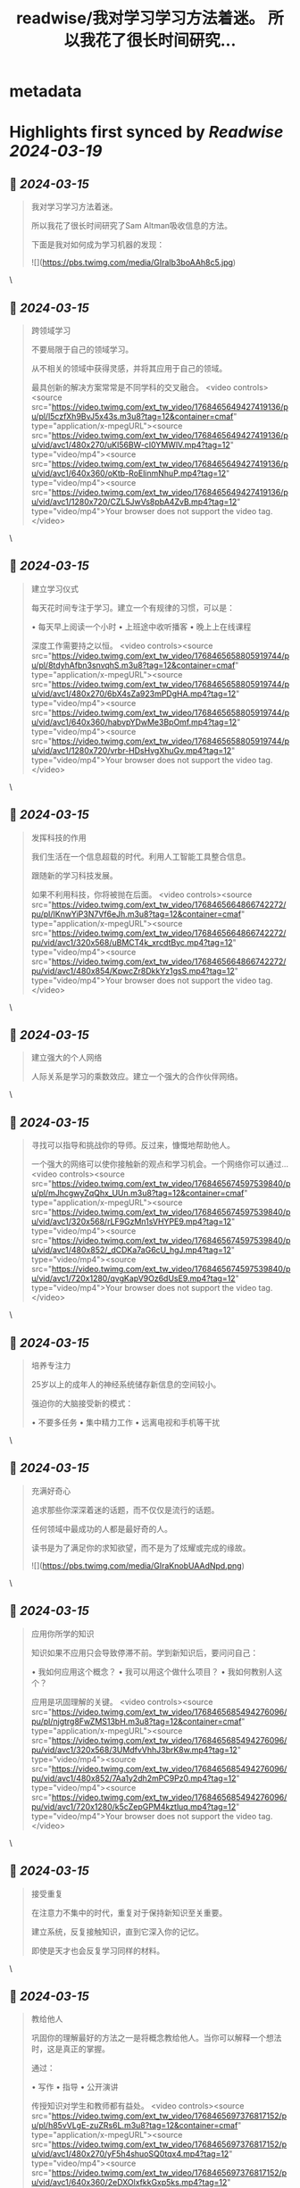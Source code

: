:PROPERTIES:
:title: readwise/我对学习学习方法着迷。 所以我花了很长时间研究...
:END:


* metadata
:PROPERTIES:
:author: [[wanerfu on Twitter]]
:full-title: "我对学习学习方法着迷。 所以我花了很长时间研究..."
:category: [[tweets]]
:url: https://twitter.com/wanerfu/status/1768465753995665750
:image-url: https://pbs.twimg.com/profile_images/1695073712612016128/xjiHduPl.jpg
:END:

* Highlights first synced by [[Readwise]] [[2024-03-19]]
** 📌 [[2024-03-15]]
#+BEGIN_QUOTE
我对学习学习方法着迷。

所以我花了很长时间研究了Sam Altman吸收信息的方法。

下面是我对如何成为学习机器的发现： 

![](https://pbs.twimg.com/media/GIraIb3boAAh8c5.jpg) 
#+END_QUOTE\
** 📌 [[2024-03-15]]
#+BEGIN_QUOTE
跨领域学习

不要局限于自己的领域学习。

从不相关的领域中获得灵感，并将其应用于自己的领域。

最具创新的解决方案常常是不同学科的交叉融合。 <video controls><source src="https://video.twimg.com/ext_tw_video/1768465649427419136/pu/pl/l5czfXh9BvJ5x43s.m3u8?tag=12&container=cmaf" type="application/x-mpegURL"><source src="https://video.twimg.com/ext_tw_video/1768465649427419136/pu/vid/avc1/480x270/uKl56BW-cI0YMWlV.mp4?tag=12" type="video/mp4"><source src="https://video.twimg.com/ext_tw_video/1768465649427419136/pu/vid/avc1/640x360/oKtb-RoElinmNhuP.mp4?tag=12" type="video/mp4"><source src="https://video.twimg.com/ext_tw_video/1768465649427419136/pu/vid/avc1/1280x720/CZL5JwVs8pbA4ZvB.mp4?tag=12" type="video/mp4">Your browser does not support the video tag.</video> 
#+END_QUOTE\
** 📌 [[2024-03-15]]
#+BEGIN_QUOTE
建立学习仪式

每天花时间专注于学习。建立一个有规律的习惯，可以是：

• 每天早上阅读一个小时
• 上班途中收听播客
• 晚上上在线课程

深度工作需要持之以恒。 <video controls><source src="https://video.twimg.com/ext_tw_video/1768465658805919744/pu/pl/8tdyhAfbn3snvqhS.m3u8?tag=12&container=cmaf" type="application/x-mpegURL"><source src="https://video.twimg.com/ext_tw_video/1768465658805919744/pu/vid/avc1/480x270/6bX4sZa923mPDgHA.mp4?tag=12" type="video/mp4"><source src="https://video.twimg.com/ext_tw_video/1768465658805919744/pu/vid/avc1/640x360/habvpYDwMe3BpOmf.mp4?tag=12" type="video/mp4"><source src="https://video.twimg.com/ext_tw_video/1768465658805919744/pu/vid/avc1/1280x720/vrbr-HDsHvgXhuGv.mp4?tag=12" type="video/mp4">Your browser does not support the video tag.</video> 
#+END_QUOTE\
** 📌 [[2024-03-15]]
#+BEGIN_QUOTE
发挥科技的作用

我们生活在一个信息超载的时代。利用人工智能工具整合信息。

跟随新的学习科技发展。

如果不利用科技，你将被抛在后面。 <video controls><source src="https://video.twimg.com/ext_tw_video/1768465664866742272/pu/pl/IKnwYiP3N7Vf6eJh.m3u8?tag=12&container=cmaf" type="application/x-mpegURL"><source src="https://video.twimg.com/ext_tw_video/1768465664866742272/pu/vid/avc1/320x568/uBMCT4k_xrcdtByc.mp4?tag=12" type="video/mp4"><source src="https://video.twimg.com/ext_tw_video/1768465664866742272/pu/vid/avc1/480x854/KpwcZr8DkkYz1gsS.mp4?tag=12" type="video/mp4">Your browser does not support the video tag.</video> 
#+END_QUOTE\
** 📌 [[2024-03-15]]
#+BEGIN_QUOTE
建立强大的个人网络

人际关系是学习的乘数效应。建立一个强大的合作伙伴网络。 
#+END_QUOTE\
** 📌 [[2024-03-15]]
#+BEGIN_QUOTE
寻找可以指导和挑战你的导师。反过来，慷慨地帮助他人。

一个强大的网络可以使你接触新的观点和学习机会。一个网络你可以通过... <video controls><source src="https://video.twimg.com/ext_tw_video/1768465674597539840/pu/pl/mJhcgwyZqQhx_UUn.m3u8?tag=12&container=cmaf" type="application/x-mpegURL"><source src="https://video.twimg.com/ext_tw_video/1768465674597539840/pu/vid/avc1/320x568/rLF9GzMn1sVHYPE9.mp4?tag=12" type="video/mp4"><source src="https://video.twimg.com/ext_tw_video/1768465674597539840/pu/vid/avc1/480x852/_dCDKa7aG6cU_hgJ.mp4?tag=12" type="video/mp4"><source src="https://video.twimg.com/ext_tw_video/1768465674597539840/pu/vid/avc1/720x1280/qvgKapV9Oz6dUsE9.mp4?tag=12" type="video/mp4">Your browser does not support the video tag.</video> 
#+END_QUOTE\
** 📌 [[2024-03-15]]
#+BEGIN_QUOTE
培养专注力

25岁以上的成年人的神经系统储存新信息的空间较小。

强迫你的大脑接受新的模式：

• 不要多任务
• 集中精力工作
• 远离电视和手机等干扰 
#+END_QUOTE\
** 📌 [[2024-03-15]]
#+BEGIN_QUOTE
充满好奇心

追求那些你深深着迷的话题，而不仅仅是流行的话题。

任何领域中最成功的人都是最好奇的人。

读书是为了满足你的求知欲望，而不是为了炫耀或完成的缘故。 

![](https://pbs.twimg.com/media/GIraKnobUAAdNpd.png) 
#+END_QUOTE\
** 📌 [[2024-03-15]]
#+BEGIN_QUOTE
应用你所学的知识

知识如果不应用只会导致停滞不前。学到新知识后，要问问自己：

• 我如何应用这个概念？
• 我可以用这个做什么项目？
• 我如何教别人这个？

应用是巩固理解的关键。 <video controls><source src="https://video.twimg.com/ext_tw_video/1768465685494276096/pu/pl/njgtrg8FwZMS13bH.m3u8?tag=12&container=cmaf" type="application/x-mpegURL"><source src="https://video.twimg.com/ext_tw_video/1768465685494276096/pu/vid/avc1/320x568/3UMdfvVhhJ3brK8w.mp4?tag=12" type="video/mp4"><source src="https://video.twimg.com/ext_tw_video/1768465685494276096/pu/vid/avc1/480x852/7Aa1y2dh2mPC9Pz0.mp4?tag=12" type="video/mp4"><source src="https://video.twimg.com/ext_tw_video/1768465685494276096/pu/vid/avc1/720x1280/k5cZepGPM4kztluq.mp4?tag=12" type="video/mp4">Your browser does not support the video tag.</video> 
#+END_QUOTE\
** 📌 [[2024-03-15]]
#+BEGIN_QUOTE
接受重复

在注意力不集中的时代，重复对于保持新知识至关重要。

建立系统，反复接触知识，直到它深入你的记忆。

即使是天才也会反复学习同样的材料。 
#+END_QUOTE\
** 📌 [[2024-03-15]]
#+BEGIN_QUOTE
教给他人

巩固你的理解最好的方法之一是将概念教给他人。当你可以解释一个想法时，这是真正的掌握。

通过：

• 写作
• 指导
• 公开演讲

传授知识对学生和教师都有益处。 <video controls><source src="https://video.twimg.com/ext_tw_video/1768465697376817152/pu/pl/h85vVLgE-zuZRs6L.m3u8?tag=12&container=cmaf" type="application/x-mpegURL"><source src="https://video.twimg.com/ext_tw_video/1768465697376817152/pu/vid/avc1/480x270/yF5h4shuoSQ0tqx4.mp4?tag=12" type="video/mp4"><source src="https://video.twimg.com/ext_tw_video/1768465697376817152/pu/vid/avc1/640x360/2eDXOlxfkkGxp5ks.mp4?tag=12" type="video/mp4"><source src="https://video.twimg.com/ext_tw_video/1768465697376817152/pu/vid/avc1/1280x720/AfbZj9OiJdJYIkp_.mp4?tag=12" type="video/mp4">Your browser does not support the video tag.</video> 
#+END_QUOTE\
** 📌 [[2024-03-15]]
#+BEGIN_QUOTE
学习销售

Altman称销售是“最重要的技能”。学会说服和沟通是至关重要的。

掌握传达自己想法的艺术。学会激励和激发他人。

销售对于创业者、员工和学者都是必不可少的。 
#+END_QUOTE\
** 📌 [[2024-03-15]]
#+BEGIN_QUOTE
敢于显得愚蠢

对于很多人来说，害怕显得愚蠢是他们学习的绊脚石。

拥抱初学者的心态。提出天真的问题。承认自己不懂的事情。

为了学习的好处，放下自己的自尊是微不足道的代价。 <video controls><source src="https://video.twimg.com/ext_tw_video/1768465709292773376/pu/pl/hgFgygtZ436e5Be6.m3u8?tag=12&container=cmaf" type="application/x-mpegURL"><source src="https://video.twimg.com/ext_tw_video/1768465709292773376/pu/vid/avc1/480x270/hNqGQNWgDGB6sEuy.mp4?tag=12" type="video/mp4"><source src="https://video.twimg.com/ext_tw_video/1768465709292773376/pu/vid/avc1/640x360/jzBJJ3IYiH0XOYXD.mp4?tag=12" type="video/mp4"><source src="https://video.twimg.com/ext_tw_video/1768465709292773376/pu/vid/avc1/1280x720/W1aJVKVQYZvag4IU.mp4?tag=12" type="video/mp4">Your browser does not support the video tag.</video> 
#+END_QUOTE\
** 📌 [[2024-03-15]]
#+BEGIN_QUOTE
热爱过程

学习不仅仅是达到目的，而是目的本身。

热爱探索和成长的过程。培养对知识的真正热情。

学习的乐趣才是最终的回报。 <video controls><source src="https://video.twimg.com/ext_tw_video/1768465716989317120/pu/pl/GyrZF9i_sym-3wyb.m3u8?tag=12&container=cmaf" type="application/x-mpegURL"><source src="https://video.twimg.com/ext_tw_video/1768465716989317120/pu/vid/avc1/480x270/pkW2m4jBIu4IdjAG.mp4?tag=12" type="video/mp4"><source src="https://video.twimg.com/ext_tw_video/1768465716989317120/pu/vid/avc1/640x360/p6ej_Vsk-KJdEKJ0.mp4?tag=12" type="video/mp4">Your browser does not support the video tag.</video> 
#+END_QUOTE\